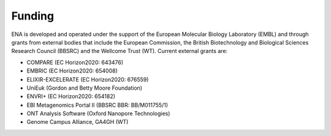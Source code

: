 Funding
=======

ENA is developed and operated under the support of the European Molecular Biology Laboratory (EMBL) and through grants
from external bodies that include the  European Commission, the British Biotechnology and Biological Sciences Research
Council (BBSRC) and the Wellcome Trust (WT). Current external grants are:

- COMPARE (EC Horizon2020: 643476)
- EMBRIC (EC Horizon2020: 654008)
- ELIXIR-EXCELERATE (EC Horizon2020: 676559)
- UniEuk (Gordon and Betty Moore Foundation)
- ENVRI+ (EC Horizon2020: 654182)
- EBI Metagenomics Portal II (BBSRC BBR: BB/M011755/1)
- ONT Analysis Software (Oxford Nanopore Technologies)
- Genome Campus Alliance, GA4GH (WT)
